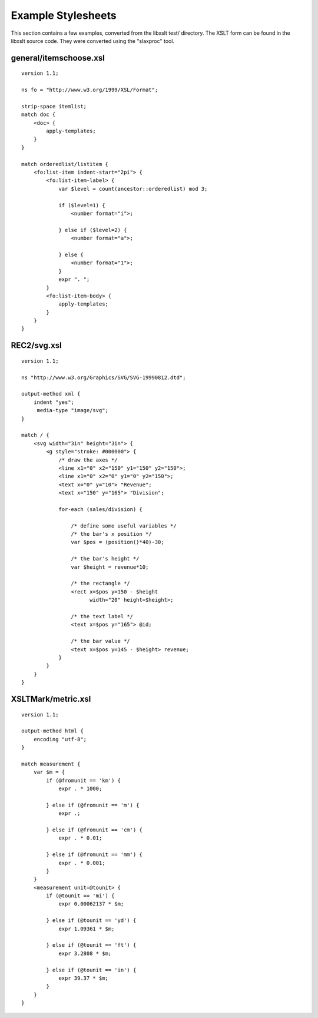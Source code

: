 
===================
Example Stylesheets
===================

This section contains a few examples, converted from the libxslt test/
directory.  The XSLT form can be found in the libxslt source code.
They were converted using the "slaxproc" tool.

general/itemschoose.xsl
-----------------------

::

    version 1.1;
 
    ns fo = "http://www.w3.org/1999/XSL/Format";
 
    strip-space itemlist;
    match doc {
        <doc> {
            apply-templates;
        }
    }

    match orderedlist/listitem {
        <fo:list-item indent-start="2pi"> {
            <fo:list-item-label> {
                var $level = count(ancestor::orderedlist) mod 3;
     
                if ($level=1) {
                    <number format="i">;
     
                } else if ($level=2) {
                    <number format="a">;
     
                } else {
                    <number format="1">;
                }
                expr ". ";
            }
            <fo:list-item-body> {
                apply-templates;
            }
        }
    }

REC2/svg.xsl
------------

::

    version 1.1;
 
    ns "http://www.w3.org/Graphics/SVG/SVG-19990812.dtd";
 
    output-method xml {
        indent "yes";
         media-type "image/svg";
    }

    match / {
        <svg width="3in" height="3in"> {
            <g style="stroke: #000000"> {
                /* draw the axes */
                <line x1="0" x2="150" y1="150" y2="150">;
                <line x1="0" x2="0" y1="0" y2="150">;
                <text x="0" y="10"> "Revenue";
                <text x="150" y="165"> "Division";

                for-each (sales/division) {

                    /* define some useful variables */
                    /* the bar's x position */
                    var $pos = (position()*40)-30;

                    /* the bar's height */
                    var $height = revenue*10;

                    /* the rectangle */
                    <rect x=$pos y=150 - $height 
                          width="20" height=$height>;

                    /* the text label */
                    <text x=$pos y="165"> @id;

                    /* the bar value */
                    <text x=$pos y=145 - $height> revenue;
                }
            }
        }
    }

XSLTMark/metric.xsl
-------------------

::

    version 1.1;
 
    output-method html {
        encoding "utf-8";
    }

    match measurement {
        var $m = {
            if (@fromunit == 'km') {
                expr . * 1000;
     
            } else if (@fromunit == 'm') {
                expr .;
     
            } else if (@fromunit == 'cm') {
                expr . * 0.01;
     
            } else if (@fromunit == 'mm') {
                expr . * 0.001;
            }
        }
        <measurement unit=@tounit> {
            if (@tounit == 'mi') {
                expr 0.00062137 * $m;
     
            } else if (@tounit == 'yd') {
                expr 1.09361 * $m;
     
            } else if (@tounit == 'ft') {
                expr 3.2808 * $m;
     
            } else if (@tounit == 'in') {
                expr 39.37 * $m;
            }
        }
    }
